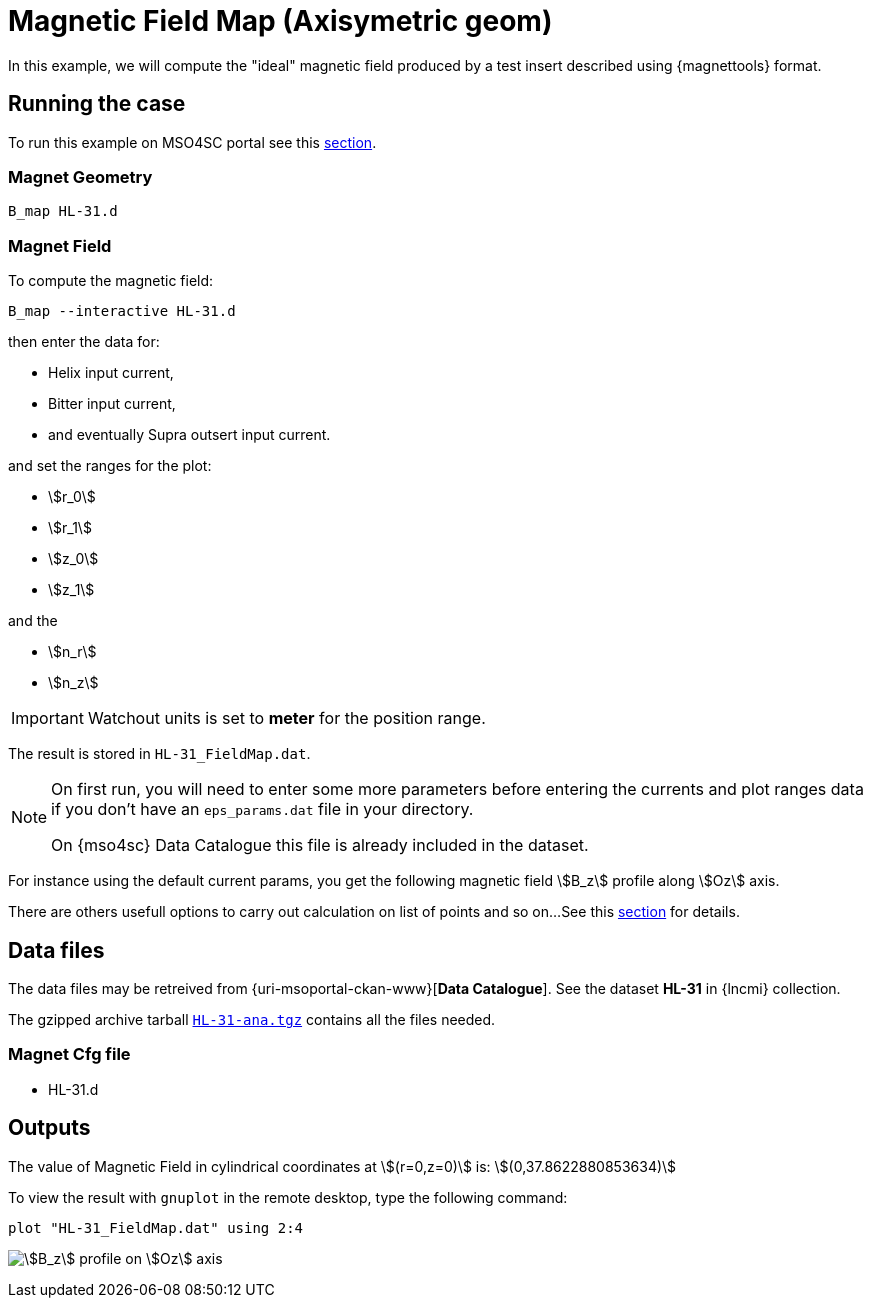 = Magnetic Field Map (Axisymetric geom)

In this example, we will compute the "ideal" magnetic field produced by a test insert
described using {magnettools} format.

== Running the case

To run this example on MSO4SC portal see this xref:mso4sc:bmap.adoc[section].

=== Magnet Geometry

[source,sh]
----
B_map HL-31.d
----


=== Magnet Field

To compute the magnetic field:

[source,sh]
----
B_map --interactive HL-31.d
----

then enter the data for:

* Helix input current,
* Bitter input current,
* and eventually Supra outsert input current.

and set the ranges for the plot:

* stem:[r_0]
* stem:[r_1]
* stem:[z_0]
* stem:[z_1]

and the

* stem:[n_r]
* stem:[n_z]

[IMPORTANT]
====
Watchout units is set to *meter* for the position range.
====

The result is stored in `HL-31_FieldMap.dat`.

[NOTE]
====
On first run, you will need to enter some more parameters before entering the currents and plot ranges data
if you don't have an `eps_params.dat` file in your directory.

On {mso4sc} Data Catalogue this file is already included in the dataset. 
====

For instance using the default current params, you get the following magnetic field stem:[B_z] profile along stem:[Oz] axis.

There are others usefull options to carry out calculation on list of points and so on...
See this xref:magnetools#xxx[section] for details.

== Data files

The data files may be retreived from {uri-msoportal-ckan-www}[*Data Catalogue*].
See the dataset *HL-31* in {lncmi} collection.

The gzipped archive tarball http://193.144.35.207/dataset/hl-31/resource/aef05e31-9712-48fb-8de1-56bb1098fd86[`HL-31-ana.tgz`] contains all the files needed.

=== Magnet Cfg file

* HL-31.d

== Outputs

The value of Magnetic Field in cylindrical coordinates at stem:[(r=0,z=0)] is: stem:[(0,37.8622880853634)]

To view the result with `gnuplot` in the remote desktop, type the following command:

[source,sh]
----
plot "HL-31_FieldMap.dat" using 2:4
----

image:HL-31/Bz_axi.png[stem:[B_z] profile on stem:[Oz] axis]
